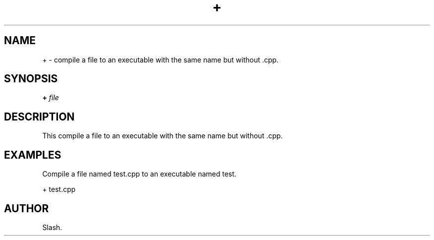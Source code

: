 .TH + 1 "November 2023" "1.0" "+ manual page"
.SH NAME
+ \- compile a file to an executable with the same name but without .cpp.

.SH SYNOPSIS
.B +
.I file

.SH DESCRIPTION
This compile a file to an executable with the same name but without .cpp.

.SH EXAMPLES
Compile a file named test.cpp to an executable named test.
.PP
+ test.cpp

.SH AUTHOR
Slash.